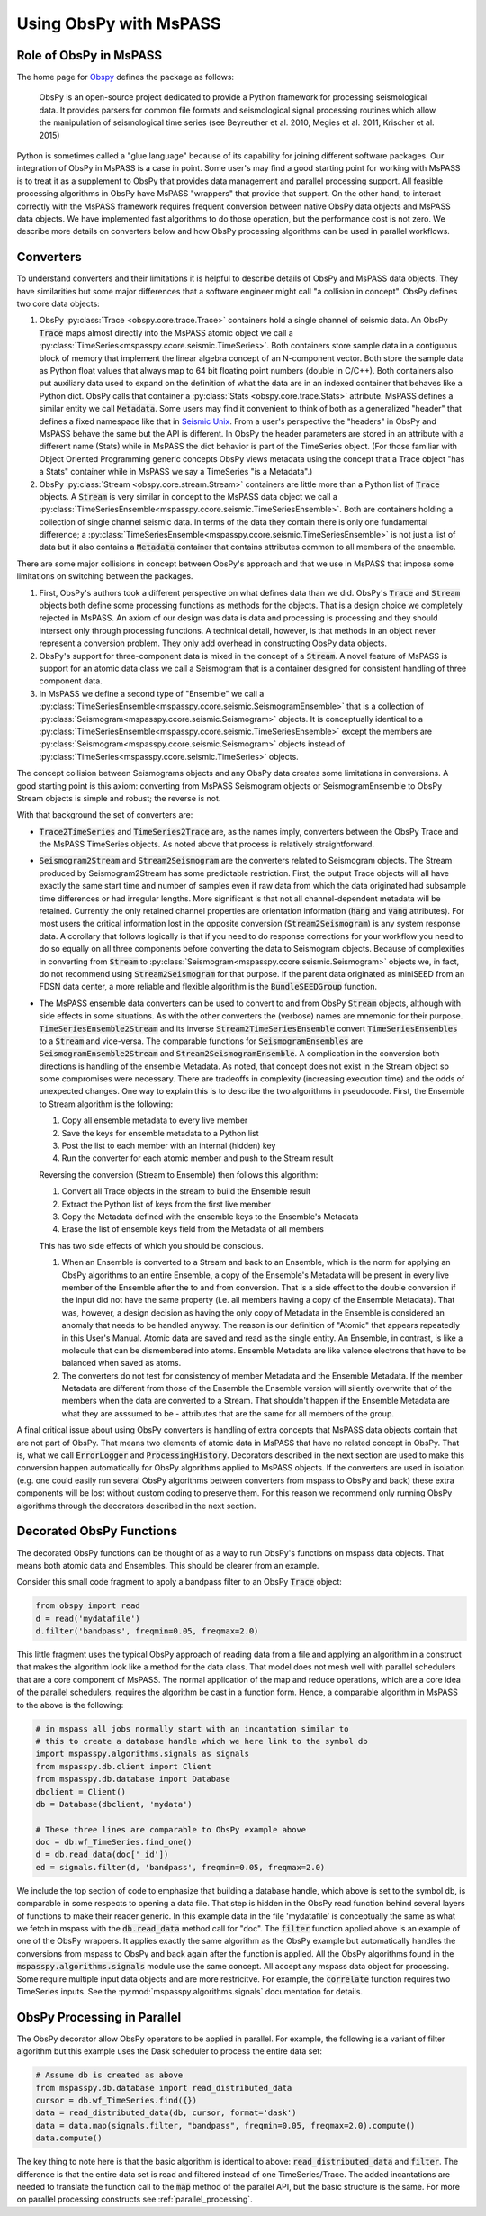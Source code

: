 .. _obspy_interface:

Using ObsPy with MsPASS
=======================

Role of ObsPy in MsPASS
~~~~~~~~~~~~~~~~~~~~~~~
The home page for `Obspy <https://docs.obspy.org/>`__ defines the package as follows:

    ObsPy is an open-source project dedicated to provide a Python framework for processing seismological data.
    It provides parsers for common file formats and seismological signal processing routines which allow the manipulation of seismological time series (see Beyreuther et al. 2010, Megies et al. 2011, Krischer et al. 2015)

Python is sometimes called a "glue language" because of its capability for joining different software packages.
Our integration of ObsPy in MsPASS is a case in point.
Some user's may find a good starting point for working with MsPASS is to treat it as a supplement to ObsPy that provides data management and parallel processing support.
All feasible processing algorithms in ObsPy have MsPASS "wrappers" that provide that support.
On the other hand, to interact correctly with the MsPASS framework requires frequent conversion between native ObsPy data objects and MsPASS data objects.
We have implemented fast algorithms to do those operation, but the performance cost is not zero.
We describe more details on converters below and how ObsPy processing algorithms can be used in parallel workflows.

Converters
~~~~~~~~~~
To understand converters and their limitations it is helpful to describe details of ObsPy and MsPASS data objects.
They have similarities but some major differences that a software engineer might call "a collision in concept".
ObsPy defines two core data objects:

#.  ObsPy :py:class:`Trace <obspy.core.trace.Trace>` containers hold a single channel of seismic data.
    An ObsPy :code:`Trace` maps almost directly into the MsPASS atomic object we call a :py:class:`TimeSeries<mspasspy.ccore.seismic.TimeSeries>`.
    Both containers store sample data in a contiguous block of memory that implement the linear algebra concept of an N-component vector.
    Both store the sample data as Python float values that always map to 64 bit floating point numbers (double in C/C++).
    Both containers also put auxiliary data used to expand on the definition of what the data are in an indexed container that behaves like a Python dict.
    ObsPy calls that container a :py:class:`Stats <obspy.core.trace.Stats>` attribute.
    MsPASS defines a similar entity we call :code:`Metadata`.
    Some users may find it convenient to think of both as a generalized "header" that defines a fixed namespace like that in `Seismic Unix <https://wiki.seismic-unix.org/doku.php>`__.
    From a user's perspective the "headers" in ObsPy and MsPASS behave the same but the API is different.
    In ObsPy the header parameters are stored in an attribute with a different name (Stats) while in MsPASS the dict behavior is part of the TimeSeries object.
    (For those familiar with Object Oriented Programming generic concepts ObsPy views metadata using the concept that a Trace object "has a Stats" container while in MsPASS we say a TimeSeries "is a Metadata".)
#.  ObsPy :py:class:`Stream <obspy.core.stream.Stream>` containers are little more than a Python list of :code:`Trace` objects.
    A :code:`Stream` is very similar in concept to the MsPASS data object we call a :py:class:`TimeSeriesEnsemble<mspasspy.ccore.seismic.TimeSeriesEnsemble>`.
    Both are containers holding a collection of single channel seismic data.
    In terms of the data they contain there is only one fundamental difference;
    a :py:class:`TimeSeriesEnsemble<mspasspy.ccore.seismic.TimeSeriesEnsemble>` is not just a list of data but it also contains a :code:`Metadata` container that contains attributes common to all members of the ensemble.

There are some major collisions in concept between ObsPy's approach and that we use in MsPASS that impose some limitations on switching between the packages.

#.  First, ObsPy's authors took a different perspective on what defines data than we did.
    ObsPy's :code:`Trace` and :code:`Stream` objects both define some processing functions as methods for the objects.
    That is a design choice we completely rejected in MsPASS.
    An axiom of our design was data is data and processing is processing and they should intersect only through processing functions.
    A technical detail, however, is that methods in an object never represent a conversion problem.
    They only add overhead in constructing ObsPy data objects.
#.  ObsPy's support for three-component data is mixed in the concept of a :code:`Stream`.
    A novel feature of MsPASS is support for an atomic data class we call a Seismogram that is a container designed for consistent handling of three component data.
#.  In MsPASS we define a second type of "Ensemble" we call a :py:class:`TimeSeriesEnsemble<mspasspy.ccore.seismic.SeismogramEnsemble>` that is a collection of :py:class:`Seismogram<mspasspy.ccore.seismic.Seismogram>` objects.
    It is conceptually identical to a :py:class:`TimeSeriesEnsemble<mspasspy.ccore.seismic.TimeSeriesEnsemble>` except the members are :py:class:`Seismogram<mspasspy.ccore.seismic.Seismogram>` objects instead of :py:class:`TimeSeries<mspasspy.ccore.seismic.TimeSeries>` objects.

The concept collision between Seismograms objects and any ObsPy data creates some limitations in conversions.
A good starting point is this axiom:  converting from MsPASS Seismogram objects or SeismogramEnsemble to ObsPy Stream objects is simple and robust;
the reverse is not.

With that background the set of converters are:

- :code:`Trace2TimeSeries` and :code:`TimeSeries2Trace` are, as the names imply, converters between the ObsPy Trace and the MsPASS TimeSeries objects.
  As noted above that process is relatively straightforward.
- :code:`Seismogram2Stream` and :code:`Stream2Seismogram` are the converters related to Seismogram objects.
  The Stream produced by Seismogram2Stream has some predictable restriction.
  First, the output Trace objects will all have exactly the same start time and number of samples even if raw data from which the data originated had subsample time differences or had irregular lengths.
  More significant is that not all channel-dependent metadata will be retained.
  Currently the only retained channel properties are orientation information (:code:`hang` and :code:`vang` attributes).
  For most users the critical information lost in the opposite conversion (:code:`Stream2Seismogram`) is any system response data.
  A corollary that follows logically is that if you need to do response corrections for your workflow you need to do so equally on all three components before converting the data to Seismogram objects.
  Because of complexities in converting from :code:`Stream` to :py:class:`Seismogram<mspasspy.ccore.seismic.Seismogram>` objects we, in fact, do not recommend using :code:`Stream2Seismogram` for that purpose.
  If the parent data originated as miniSEED from an FDSN data center, a more reliable and flexible algorithm is the :code:`BundleSEEDGroup` function.
- The MsPASS ensemble data converters can be used to convert to and from ObsPy :code:`Stream` objects, although with side effects in some situations.
  As with the other converters the (verbose) names are mnemonic for their purpose.
  :code:`TimeSeriesEnsemble2Stream` and its inverse :code:`Stream2TimeSeriesEnsemble` convert :code:`TimeSeriesEnsembles` to a :code:`Stream` and vice-versa.
  The comparable functions for :code:`SeismogramEnsembles` are :code:`SeismogramEnsemble2Stream` and :code:`Stream2SeismogramEnsemble`.
  A complication in the conversion both directions is handling of the ensemble Metadata.
  As noted, that concept does not exist in the Stream object so some compromises were necessary.
  There are tradeoffs in complexity (increasing execution time) and the odds of unexpected changes.
  One way to explain this is to describe the two algorithms in pseudocode.
  First, the Ensemble to Stream algorithm is the following:

  #. Copy all ensemble metadata to every live member
  #. Save the keys for ensemble metadata to a Python list
  #. Post the list to each member with an internal (hidden) key
  #. Run the converter for each atomic member and push to the Stream result

  Reversing the conversion (Stream to Ensemble) then follows this algorithm:

  #. Convert all Trace objects in the stream to build the Ensemble result
  #. Extract the Python list of keys from the first live member
  #. Copy the Metadata defined with the ensemble keys to the Ensemble's Metadata
  #. Erase the list of ensemble keys field from the Metadata of all members

  This has two side effects of which you should be conscious.

  #. When an Ensemble is converted to a Stream and back to an Ensemble, which is the norm for applying an ObsPy algorithms to an entire Ensemble, a copy of the Ensemble's Metadata will be present in every live member of the Ensemble after the to and from conversion.
     That is a side effect to the double conversion if the input did not have the same property (i.e. all members having a copy of the Ensemble Metadata).
     That was, however, a design decision as having the only copy of Metadata in the Ensemble is considered an anomaly that needs to be handled anyway.
     The reason is our definition of "Atomic" that appears repeatedly in this User's Manual.
     Atomic data are saved and read as the single entity.
     An Ensemble, in contrast, is like a molecule that can be dismembered into atoms.
     Ensemble Metadata are like valence electrons that have to be balanced when saved as atoms.
  #. The converters do not test for consistency of member Metadata and the Ensemble Metadata.
     If the member Metadata are different from those of the Ensemble the Ensemble version will silently overwrite that of the members when the data are converted to a Stream.
     That shouldn't happen if the Ensemble Metadata are what they are asssumed to be - attributes that are the same for all members of the group.

A final critical issue about using ObsPy converters is handling of extra concepts that MsPASS data objects contain that are not part of ObsPy.
That means two elements of atomic data in MsPASS that have no related concept in ObsPy.
That is, what we call :code:`ErrorLogger` and :code:`ProcessingHistory`.
Decorators described in the next section are used to make this conversion happen automatically for ObsPy algorithms applied to MsPASS objects.
If the converters are used in isolation (e.g. one could easily run several ObsPy algorithms between converters from mspass to ObsPy and back) these extra components will be lost without custom coding to preserve them.
For this reason we recommend only running ObsPy algorithms through the decorators described in the next section.

Decorated ObsPy Functions
~~~~~~~~~~~~~~~~~~~~~~~~~
The decorated ObsPy functions can be thought of as a way to run ObsPy's functions on mspass data objects.
That means both atomic data and Ensembles.
This should be clearer from an example.

Consider this small code fragment to apply a bandpass filter to an ObsPy :code:`Trace` object:

.. code-block:: python

   from obspy import read
   d = read('mydatafile')
   d.filter('bandpass', freqmin=0.05, freqmax=2.0)

This little fragment uses the typical ObsPy approach of reading data from a file and applying an algorithm in a construct that makes the algorithm look like a method for the data class.
That model does not mesh well with parallel schedulers that are a core component of MsPASS.
The normal application of the map and reduce operations, which are a core idea of the parallel schedulers, requires the algorithm be cast in a function form.
Hence, a comparable algorithm in MsPASS to the above is the following:

.. code-block:: python

  # in mspass all jobs normally start with an incantation similar to
  # this to create a database handle which we here link to the symbol db
  import mspasspy.algorithms.signals as signals
  from mspasspy.db.client import Client
  from mspasspy.db.database import Database
  dbclient = Client()
  db = Database(dbclient, 'mydata')

  # These three lines are comparable to ObsPy example above
  doc = db.wf_TimeSeries.find_one()
  d = db.read_data(doc['_id'])
  ed = signals.filter(d, 'bandpass', freqmin=0.05, freqmax=2.0)

We include the top section of code to emphasize that building a database handle, which above is set to the symbol db, is comparable in some respects to opening a data file.
That step is hidden in the ObsPy read function behind several layers of functions to make their reader generic.
In this example data in the file 'mydatafile' is conceptually the same as what we fetch in mspass with the :code:`db.read_data` method call for "doc".
The :code:`filter` function applied above is an example of one of the ObsPy wrappers.
It applies exactly the same algorithm as the ObsPy example but automatically handles the conversions from mspass to ObsPy and back again after the function is applied.
All the ObsPy algorithms found in the :code:`mspasspy.algorithms.signals` module use the same concept.
All accept any mspass data object for processing.
Some require multiple input data objects and are more restricitve.
For example, the :code:`correlate` function requires two TimeSeries inputs.
See the :py:mod:`mspasspy.algorithms.signals` documentation for details.

ObsPy Processing in Parallel
~~~~~~~~~~~~~~~~~~~~~~~~~~~~
The ObsPy decorator allow ObsPy operators to be applied in parallel.
For example, the following is a variant of filter algorithm but this example uses the Dask scheduler to process the entire data set:

.. code-block:: python

   # Assume db is created as above
   from mspasspy.db.database import read_distributed_data
   cursor = db.wf_TimeSeries.find({})
   data = read_distributed_data(db, cursor, format='dask')
   data = data.map(signals.filter, "bandpass", freqmin=0.05, freqmax=2.0).compute()
   data.compute()

The key thing to note here is that the basic algorithm is identical to above: :code:`read_distributed_data` and :code:`filter`.
The difference is that the entire data set is read and filtered instead of one TimeSeries/Trace.
The added incantations are needed to translate the function call to the :code:`map` method of the parallel API, but the basic structure is the same.
For more on parallel processing constructs see :ref:`parallel_processing`.

